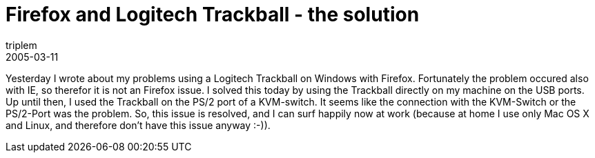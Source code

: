 = Firefox and Logitech Trackball - the solution
triplem
2005-03-11
:jbake-type: post
:jbake-status: published
:jbake-tags: Linux, Linux and Laptop

Yesterday I wrote about my problems using a Logitech Trackball on Windows with Firefox. Fortunately the problem occured also with IE, so therefor it is not an Firefox issue. I solved this today by using the Trackball directly on my machine on the USB ports. Up until then, I used the Trackball on the PS/2 port of a KVM-switch. It seems like the connection with the KVM-Switch or the PS/2-Port was the problem. So, this issue is resolved, and I can surf happily now at work (because at home I use only Mac OS X and Linux, and therefore don't have this issue anyway :-)).
